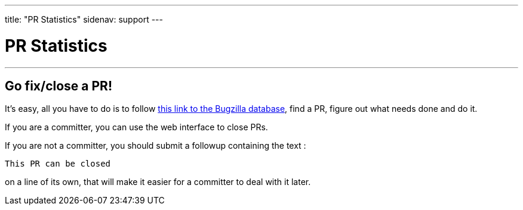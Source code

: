 ---
title: "PR Statistics"
sidenav: support
---

= PR Statistics

'''''

== Go fix/close a PR!

It's easy, all you have to do is to follow https://bugs.FreeBSD.org/search/[this link to the Bugzilla database], find a PR, figure out what needs done and do it.

If you are a committer, you can use the web interface to close PRs.

If you are not a committer, you should submit a followup containing the text :

[.text-center]
....
This PR can be closed
....

on a line of its own, that will make it easier for a committer to deal with it later.
